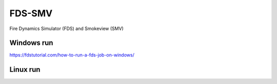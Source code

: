 FDS-SMV
========

Fire Dynamics Simulator (FDS) and Smokeview (SMV)

Windows run
-----------
https://fdstutorial.com/how-to-run-a-fds-job-on-windows/

Linux run
----------

